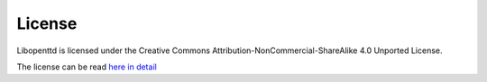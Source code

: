 =========
 License 
=========

Libopenttd is licensed under the Creative Commons Attribution-NonCommercial-ShareAlike 4.0 Unported License.

The license can be read `here <http://creativecommons.org/licenses/by-nc-sa/4.0/>`_ `in detail <http://creativecommons.org/licenses/by-nc-sa/4.0/legalcode>`_
